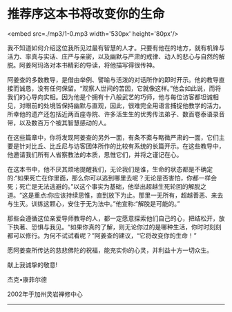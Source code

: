 * 推荐序这本书将改变你的生命

<embed src=./mp3/1-0.mp3 width='530px' height='80px'/>

我不知道如何介绍这位我所见过最有智慧的人才。只要有他在的地方，就有机锋与活力、率真与实话、庄严与亲密，以及幽默与严肃的戒律、动人的悲心与自然的解脱。阿姜阿玛洛对本书精彩的导读，将他描写得很传神。

阿姜查的多数教导，是借由举例、譬喻与活泼的对话所作的即时开示。他的教导直接而诚恳，没有任何保留。“观察人世间的苦因，它就像这样。”他会如此说，而将我们的心导向实相。因为他是个拥有十八般武艺的巧师，他与每位访客都坦诚相见，对眼前的处境皆保持幽默与直观，因此，很难完全用语言捕捉他教学的活力。所幸他的遗产还包括近两百座寺院、许多活生生的优秀传法弟子、数百卷泰语录音带，以及数百万个被其智慧感动的人。

在这些篇章中，你将发现阿姜查的另外一面，有条不紊与略微严肃的一面，它们主要是针对比丘、比丘尼与访客团体所作的比较有系统的长篇开示。在这些教导中，他邀请我们所有人省察教法的本质，思惟它们，并将之谨记在心。

在这本书中，他不厌其烦地提醒我们，无论我们是谁，生命的状态都是不确定的:“如果死亡在你里面，那么你可以逃到哪里去呢？无论是否害怕，你都一样会死；死亡是无法逃避的。”以这个事实为基础，他举出超越生死轮回的解脱之道。“这是重点:你应该持续思惟，直到放下为止。那里一无所有，超越善恶、来去与生灭。训练这颗心，安住于无为法中。”他宣称:“解脱是可能的。”

那些会遵循这位亲爱导师教导的人，都一定愿意探索他们自己的心，把结松开，放下执著、恐惧与我见。“如果你真的了解，则无论你过的是哪种生活，你时时刻刻都可以修行。为何不试试看呢？”阿姜查的建议，“它将改变你的生命！”

愿阿姜查所传达的慈悲佛陀的祝福，能充实你的心灵，并利益十方一切众生。

  献上我诚挚的敬意!

  杰克•康菲尔德

2002年于加州灵岩禅修中心

--------------

